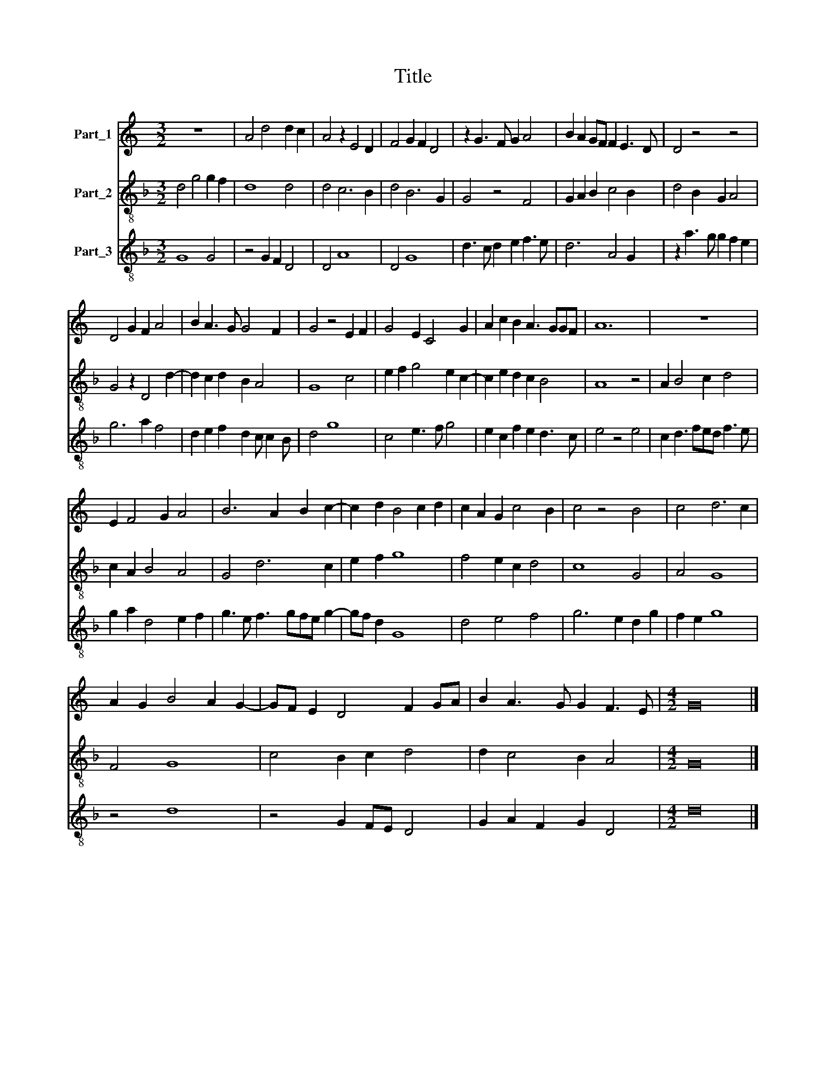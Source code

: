 X:1
T:Title
%%score 1 2 3
L:1/8
M:3/2
K:C
V:1 treble nm="Part_1"
V:2 treble-8 nm="Part_2"
V:3 treble-8 nm="Part_3"
V:1
 z12 | A4 d4 d2 c2 | A4 z2 E4 D2 | F4 G2 F2 D4 | z2 G3 F G2 A4 | B2 A2 GF F2 E3 D | D4 z4 z4 | %7
 D4 G2 F2 A4 | B2 A3 G G4 F2 | G4 z4 E2 F2 | G4 E2 C4 G2 | A2 c2 B2 A3 GGF | A12 | z12 | %14
 E2 F4 G2 A4 | B6 A2 B2 c2- | c2 d2 B4 c2 d2 | c2 A2 G2 c4 B2 | c4 z4 B4 | c4 d6 c2 | %20
 A2 G2 B4 A2 G2- | GF E2 D4 F2 GA | B2 A3 G G2 F3 E |[M:4/2] G16 |] %24
V:2
[K:F] d4 g4 g2 f2 | d8 d4 | d4 c6 B2 | d4 B6 G2 | G4 z4 F4 | G2 A2 B2 c4 B2 | d4 B2 G2 A4 | %7
 G4 z2 D4 d2- | d2 c2 d2 B2 A4 | G8 c4 | e2 f2 g4 e2 c2- | c2 e2 d2 c2 B4 | A8 z4 | A2 B4 c2 d4 | %14
 c2 A2 B4 A4 | G4 d6 c2 | e2 f2 g8 | f4 e2 c2 d4 | c8 G4 | A4 G8 | F4 G8 | c4 B2 c2 d4 | %22
 d2 c4 B2 A4 |[M:4/2] G16 |] %24
V:3
[K:F] G8 G4 | z4 G2 F2 D4 | D4 A8 | D4 G8 | d3 c d2 e2 f3 e | d6 A4 G2 | z2 a3 g g2 f2 e2 | %7
 g6 a2 f4 | d2 e2 f2 d2 c c2 B | d4 g8 | c4 e3 f g4 | e2 c2 f2 e2 d3 c | e4 z4 e4 | %13
 c2 d3 fed f3 e | g2 a2 d4 e2 f2 | g3 e f3 gfe g2- | gf d2 G8 | d4 e4 f4 | g6 e2 d2 g2 | f2 e2 g8 | %20
 z4 d8 | z4 G2 FE D4 | G2 A2 F2 G2 D4 |[M:4/2] d16 |] %24

